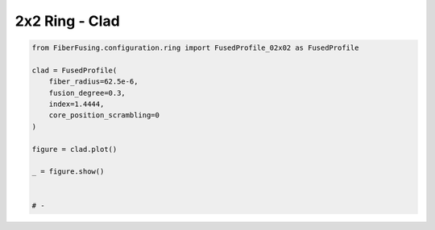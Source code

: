 
.. DO NOT EDIT.
.. THIS FILE WAS AUTOMATICALLY GENERATED BY SPHINX-GALLERY.
.. TO MAKE CHANGES, EDIT THE SOURCE PYTHON FILE:
.. "gallery/clad/plot_clad_02.py"
.. LINE NUMBERS ARE GIVEN BELOW.

.. only:: html

    .. note::
        :class: sphx-glr-download-link-note

        :ref:`Go to the end <sphx_glr_download_gallery_clad_plot_clad_02.py>`
        to download the full example code

.. rst-class:: sphx-glr-example-title

.. _sphx_glr_gallery_clad_plot_clad_02.py:


2x2 Ring - Clad
===============

.. GENERATED FROM PYTHON SOURCE LINES 5-21



.. image-sg:: /gallery/clad/images/sphx_glr_plot_clad_02_001.png
   :alt: plot clad 02
   :srcset: /gallery/clad/images/sphx_glr_plot_clad_02_001.png
   :class: sphx-glr-single-img





.. code-block:: python3


    from FiberFusing.configuration.ring import FusedProfile_02x02 as FusedProfile

    clad = FusedProfile(
        fiber_radius=62.5e-6,
        fusion_degree=0.3,
        index=1.4444,
        core_position_scrambling=0
    )

    figure = clad.plot()

    _ = figure.show()


    # -


.. rst-class:: sphx-glr-timing

   **Total running time of the script:** (0 minutes 0.495 seconds)


.. _sphx_glr_download_gallery_clad_plot_clad_02.py:

.. only:: html

  .. container:: sphx-glr-footer sphx-glr-footer-example




    .. container:: sphx-glr-download sphx-glr-download-python

      :download:`Download Python source code: plot_clad_02.py <plot_clad_02.py>`

    .. container:: sphx-glr-download sphx-glr-download-jupyter

      :download:`Download Jupyter notebook: plot_clad_02.ipynb <plot_clad_02.ipynb>`


.. only:: html

 .. rst-class:: sphx-glr-signature

    `Gallery generated by Sphinx-Gallery <https://sphinx-gallery.github.io>`_

